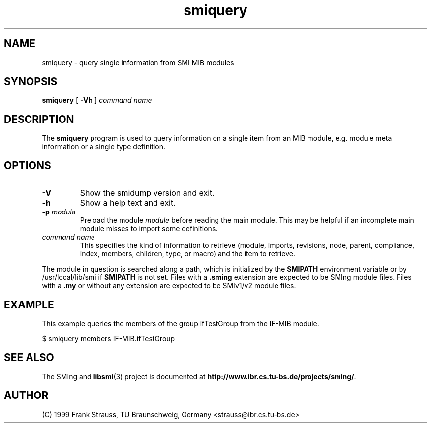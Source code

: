 .\"
.\" $Id$
.\"
.TH smiquery 1  "June 1, 1999" "IBR" "SMI Tools"
.SH NAME
smiquery \- query single information from SMI MIB modules
.SH SYNOPSIS
.B smiquery
[
.B "-Vh"
]
.I command name
.SH DESCRIPTION
The \fBsmiquery\fP program is used to query information on a single
item from an MIB module, e.g. module meta information or a single type
definition.
.SH OPTIONS
.TP
.B "-V"
Show the smidump version and exit.
.TP
.B "-h"
Show a help text and exit.
.TP
.BI "-p " module
Preload the module \fImodule\fP before reading the main module. This may
be helpful if an incomplete main module misses to import some definitions.
.TP
.I command name
This specifies the kind of information to retrieve (module, imports,
revisions, node, parent, compliance, index, members, children, type, or
macro) and the item to retrieve.
.PP
The module in question is searched along a path, which is initialized by
the \fBSMIPATH\fP environment variable or by /usr/local/lib/smi if
\fBSMIPATH\fP is not set. Files with a \fB.sming\fP extension are
expected to be SMIng module files. Files with a \fB.my\fP or without
any extension are expected to be SMIv1/v2 module files.
.SH "EXAMPLE"
This example queries the members of the group ifTestGroup from the
IF-MIB module.
.nf

  $ smiquery members IF-MIB.ifTestGroup
.fi
.SH "SEE ALSO"
The SMIng and
.BR libsmi (3)
project is documented at
.BR "http://www.ibr.cs.tu-bs.de/projects/sming/" "."
.SH "AUTHOR"
(C) 1999 Frank Strauss, TU Braunschweig, Germany <strauss@ibr.cs.tu-bs.de>
.br
